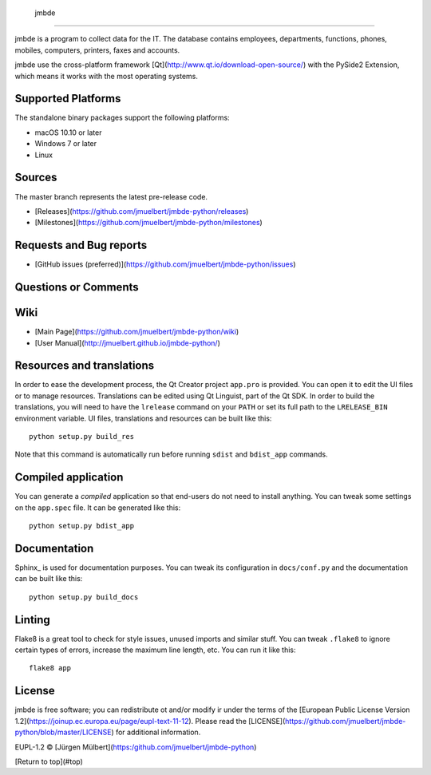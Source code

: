  jmbde
============

..  image:: https://img.shields.io/badge/license-EUPL-blue.svg
    :alt: GitHub license
    :target: https://joinup.ec.europa.eu/page/eupl-text-11-12
..  image:: https://img.shields.io/badge/code%20style-pep8-green.svg
    :alt: PEP8
    :target: https://www.python.org/dev/peps/pep-0008/

..  image:: https://ci.appveyor.com/api/projects/status/vmqd5y83u390tsrg?svg=true
    :alt: Build status
    :target: https://ci.appveyor.com/project/jmuelbert/jmbde-python

.. image:: https://travis-ci.org/jmuelbert/jmbde-python.svg?branch=master
    :alt: Build Status
    :target: https://travis-ci.org/jmuelbert/jmbde-python


jmbde is a program to collect data for the IT. The database contains employees, departments, functions, phones, mobiles, computers, printers, faxes and accounts.

jmbde use the cross-platform framework [Qt](http://www.qt.io/download-open-source/) with the PySide2 Extension,
which means it works with the most operating systems.

Supported Platforms
-------------------

The standalone binary packages support the following platforms:

* macOS 10.10 or later
* Windows 7 or later
* Linux

Sources
-------

The master branch represents the latest pre-release code.

* [Releases](https://github.com/jmuelbert/jmbde-python/releases)

* [Milestones](https://github.com/jmuelbert/jmbde-python/milestones)

Requests and Bug reports
-------------------------

* [GitHub issues (preferred)](https://github.com/jmuelbert/jmbde-python/issues)

Questions or Comments
---------------------

Wiki
----

* [Main Page](https://github.com/jmuelbert/jmbde-python/wiki)
* [User Manual](http://jmuelbert.github.io/jmbde-python/)

Resources and translations
--------------------------

In order to ease the development process, the Qt Creator project ``app.pro`` is
provided. You can open it to edit the UI files or to manage resources.
Translations can be edited using Qt Linguist, part of the Qt SDK. In order to
build the translations, you will need to have the ``lrelease`` command on your
``PATH`` or set its full path to the ``LRELEASE_BIN`` environment variable.
UI files, translations and resources can be built like this::

    python setup.py build_res

Note that this command is automatically run before running ``sdist`` and
``bdist_app`` commands.

Compiled application
--------------------

You can generate a *compiled* application so that end-users do not need to
install anything. You can tweak some settings on the ``app.spec`` file. It can
be generated like this::

    python setup.py bdist_app

Documentation
-------------

Sphinx_ is used for documentation purposes. You can tweak its configuration in
``docs/conf.py`` and the documentation can be built like this::

    python setup.py build_docs

Linting
-------

Flake8 is a great tool to check for style issues, unused imports and similar
stuff. You can tweak ``.flake8`` to ignore certain types of errors, increase the
maximum line length, etc. You can run it like this::

    flake8 app

License
-------

jmbde is free software; you can redistribute ot and/or modify ir under the terms
of the [European Public License Version 1.2](https://joinup.ec.europa.eu/page/eupl-text-11-12).
Please read the [LICENSE](https://github.com/jmuelbert/jmbde-python/blob/master/LICENSE) for additional information.

EUPL-1.2 © [Jürgen Mülbert](https:/github.com/jmuelbert/jmbde-python)

[Return to top](#top)
